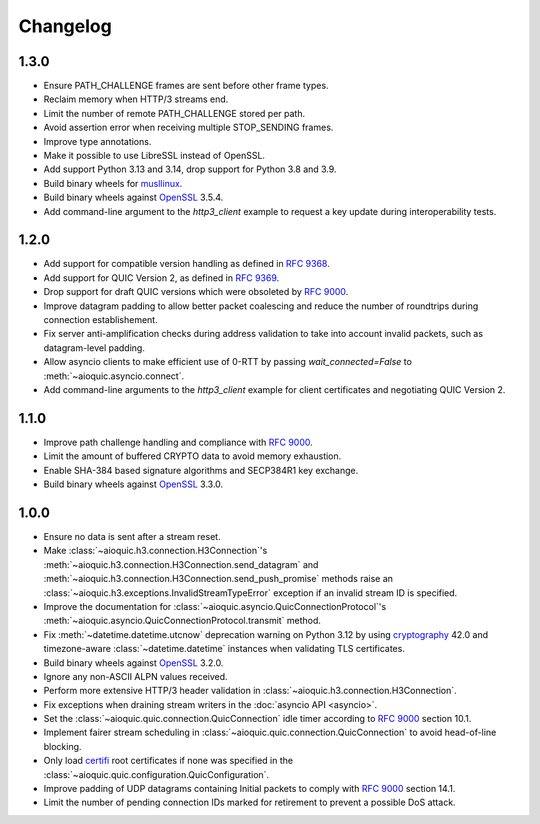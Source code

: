 Changelog
=========

1.3.0
-----

* Ensure PATH_CHALLENGE frames are sent before other frame types.
* Reclaim memory when HTTP/3 streams end.
* Limit the number of remote PATH_CHALLENGE stored per path.
* Avoid assertion error when receiving multiple STOP_SENDING frames.
* Improve type annotations.
* Make it possible to use LibreSSL instead of OpenSSL.
* Add support Python 3.13 and 3.14, drop support for Python 3.8 and 3.9.
* Build binary wheels for `musllinux`_.
* Build binary wheels against `OpenSSL`_ 3.5.4.
* Add command-line argument to the `http3_client` example to request
  a key update during interoperability tests.

1.2.0
-----

* Add support for compatible version handling as defined in :rfc:`9368`.
* Add support for QUIC Version 2, as defined in :rfc:`9369`.
* Drop support for draft QUIC versions which were obsoleted by :rfc:`9000`.
* Improve datagram padding to allow better packet coalescing and reduce the
  number of roundtrips during connection establishement.
* Fix server anti-amplification checks during address validation to take into
  account invalid packets, such as datagram-level padding.
* Allow asyncio clients to make efficient use of 0-RTT by passing
  `wait_connected=False` to :meth:`~aioquic.asyncio.connect`.
* Add command-line arguments to the `http3_client` example for client
  certificates and negotiating QUIC Version 2.

1.1.0
-----

* Improve path challenge handling and compliance with :rfc:`9000`.
* Limit the amount of buffered CRYPTO data to avoid memory exhaustion.
* Enable SHA-384 based signature algorithms and SECP384R1 key exchange.
* Build binary wheels against `OpenSSL`_ 3.3.0.

1.0.0
-----

* Ensure no data is sent after a stream reset.
* Make :class:`~aioquic.h3.connection.H3Connection`'s
  :meth:`~aioquic.h3.connection.H3Connection.send_datagram` and
  :meth:`~aioquic.h3.connection.H3Connection.send_push_promise` methods raise an
  :class:`~aioquic.h3.exceptions.InvalidStreamTypeError` exception if an
  invalid stream ID is specified.
* Improve the documentation for
  :class:`~aioquic.asyncio.QuicConnectionProtocol`'s
  :meth:`~aioquic.asyncio.QuicConnectionProtocol.transmit` method.
* Fix :meth:`~datetime.datetime.utcnow` deprecation warning on Python 3.12
  by using `cryptography`_ 42.0 and timezone-aware :class:`~datetime.datetime`
  instances when validating TLS certificates.
* Build binary wheels against `OpenSSL`_ 3.2.0.
* Ignore any non-ASCII ALPN values received.
* Perform more extensive HTTP/3 header validation in
  :class:`~aioquic.h3.connection.H3Connection`.
* Fix exceptions when draining stream writers in the :doc:`asyncio API <asyncio>`.
* Set the :class:`~aioquic.quic.connection.QuicConnection` idle timer according to
  :rfc:`9000` section 10.1.
* Implement fairer stream scheduling in :class:`~aioquic.quic.connection.QuicConnection`
  to avoid head-of-line blocking.
* Only load `certifi`_ root certificates if none was specified in the
  :class:`~aioquic.quic.configuration.QuicConfiguration`.
* Improve padding of UDP datagrams containing Initial packets to comply with :rfc:`9000`
  section 14.1.
* Limit the number of pending connection IDs marked for retirement to prevent a possible
  DoS attack.

.. _certifi: https://github.com/certifi/python-certifi
.. _cryptography: https://cryptography.io/
.. _musllinux: https://peps.python.org/pep-0656/
.. _OpenSSL: https://www.openssl.org/
